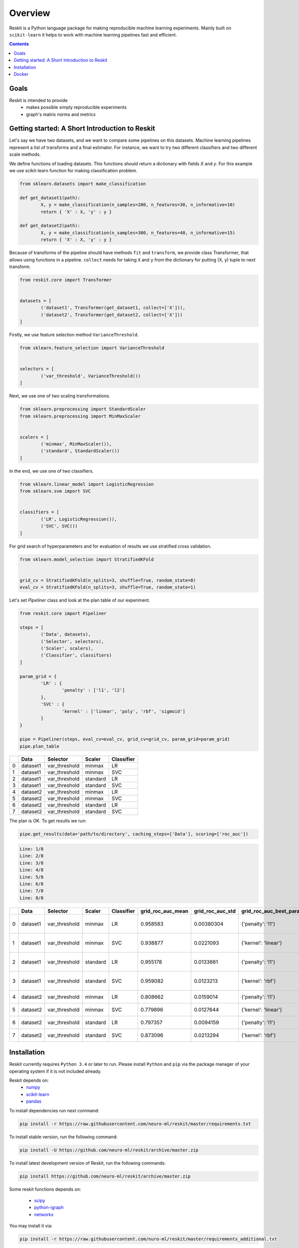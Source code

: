 ========
Overview
========

Reskit is a Python language package for making reproducible machine learning experiments. 
Mainly built on ``scikit-learn`` it helps to work with machine learning pipelines fast and efficient. 

.. contents::

Goals
-----

Reskit is intended to provide
  * makes possible simply reproducible experiments
  * graph's matrix norms and metrics

Getting started: A Short Introduction to Reskit
-----------------------------------------------

Let's say we have two datasets, and we want to compare some pipelines on
this datasets. Machine learning pipelines represent a list of transforms
and a final estimator. For instance, we want to try two different
classifiers and two different scale methods.

We define functions of loading datasets. 
This functions should return a dictionary with fields `X` and `y`. 
For this example we use scikit-learn function for making classification problem.

.. code-block:: python

	from sklearn.datasets import make_classification

	def get_dataset1(path):
		X, y = make_classification(n_samples=200, n_features=30, n_informative=10)
		return { 'X' : X, 'y' : y }

	def get_dataset2(path):
		X, y = make_classification(n_samples=300, n_features=40, n_informative=15)
		return { 'X' : X, 'y' : y }

Because of transforms of the pipeline should have methods ``fit`` and ``transform``, 
we provide class Transformer, that allows using functions in a pipeline. 
``collect`` needs for taking ``X`` and ``y`` from the dictionary for putting (X, y) tuple to next transform.

.. code-block:: python

	from reskit.core import Transformer


	datasets = [
		('dataset1', Transformer(get_dataset1, collect=['X'])),
		('dataset2', Transformer(get_dataset2, collect=['X']))
	]

Firstly, we use feature selection method ``VarianceThreshold``.

.. code-block:: python

	from sklearn.feature_selection import VarianceThreshold


	selectors = [
		('var_threshold', VarianceThreshold())
	]

Next, we use one of two scaling transformations.

.. code-block:: python

	from sklearn.preprocessing import StandardScaler
	from sklearn.preprocessing import MinMaxScaler


	scalers = [
		('minmax', MinMaxScaler()),
		('standard', StandardScaler())
	]

In the end, we use one of two classifiers.

.. code-block:: python

	from sklearn.linear_model import LogisticRegression
	from sklearn.svm import SVC


	classifiers = [
		('LR', LogisticRegression()),
		('SVC', SVC())
	]

For grid search of hyperparameters and for evaluation of results we use stratified cross validation.

.. code-block:: python

	from sklearn.model_selection import StratifiedKFold


	grid_cv = StratifiedKFold(n_splits=3, shuffle=True, random_state=0)
	eval_cv = StratifiedKFold(n_splits=3, shuffle=True, random_state=1)

Let's set `Pipeliner` class and look at the plan table of our experiment.

.. code-block:: python

	from reskit.core import Pipeliner

	steps = [
		('Data', datasets),
		('Selector', selectors),
		('Scaler', scalers),
		('Classifier', classifiers)
	]

	param_grid = {
		'LR' : {
			'penalty' : ['l1', 'l2']
		},
		'SVC' : {
			'kernel' : ['linear', 'poly', 'rbf', 'sigmoid']
		}
	}

	pipe = Pipeliner(steps, eval_cv=eval_cv, grid_cv=grid_cv, param_grid=param_grid)
	pipe.plan_table

+---+----------+---------------+------------+----------------+
|   | **Data** | **Selector**  | **Scaler** | **Classifier** |
+---+----------+---------------+------------+----------------+
| 0 | dataset1 | var_threshold |   minmax   |       LR       | 
+---+----------+---------------+------------+----------------+
| 1 | dataset1 | var_threshold |   minmax   |       SVC      |
+---+----------+---------------+------------+----------------+
| 2 | dataset1 | var_threshold |  standard  |       LR       |
+---+----------+---------------+------------+----------------+
| 3 | dataset1 | var_threshold |  standard  |       SVC      | 
+---+----------+---------------+------------+----------------+
| 4 | dataset2 | var_threshold |   minmax   |       LR       |
+---+----------+---------------+------------+----------------+
| 5 | dataset2 | var_threshold |   minmax   |       SVC      |
+---+----------+---------------+------------+----------------+
| 6 | dataset2 | var_threshold |  standard  |       LR       |
+---+----------+---------------+------------+----------------+
| 7 | dataset2 | var_threshold |  standard  |       SVC      |
+---+----------+---------------+------------+----------------+

The plan is OK. To get results we run:

.. code-block:: python

	pipe.get_results(data='path/to/directory', caching_steps=['Data'], scoring=['roc_auc'])

.. code-block:: bash

  Line: 1/8
  Line: 2/8
  Line: 3/8
  Line: 4/8
  Line: 5/8
  Line: 6/8
  Line: 7/8
  Line: 8/8

+---+----------+---------------+------------+----------------+-----------------------+----------------------+------------------------------+-----------------------+----------------------+-------------------------------------+
|   | **Data** | **Selector**  | **Scaler** | **Classifier** | **grid_roc_auc_mean** | **grid_roc_auc_std** | **grid_roc_auc_best_params** | **eval_roc_auc_mean** | **eval_roc_auc_std** |       **eval_roc_auc_scores**       |
+---+----------+---------------+------------+----------------+-----------------------+----------------------+------------------------------+-----------------------+----------------------+-------------------------------------+
| 0 | dataset1 | var_threshold |   minmax   |       LR       |       0.958583        |      0.00380304      |       {'penalty': 'l1'}      |        0.942676       |       0.016551       | [ 0.95934256 0.94857668 0.92011019] |
+---+----------+---------------+------------+----------------+-----------------------+----------------------+------------------------------+-----------------------+----------------------+-------------------------------------+
| 1 | dataset1 | var_threshold |   minmax   |       SVC      |       0.938877        |      0.0221093       |      {'kernel': 'linear'}    |        0.91035        |       0.0306385      | [ 0.93858131 0.92470156 0.8677686 ] |
+---+----------+---------------+------------+----------------+-----------------------+----------------------+------------------------------+-----------------------+----------------------+-------------------------------------+
| 2 | dataset1 | var_threshold |  standard  |       LR       |       0.955178        |      0.0133661       |       {'penalty': 'l1'}      |        0.920474       |       0.0271148      | [ 0.95242215 0.92286501 0.88613407] |
+---+----------+---------------+------------+----------------+-----------------------+----------------------+------------------------------+-----------------------+----------------------+-------------------------------------+
| 3 | dataset1 | var_threshold |  standard  |       SVC      |       0.959082        |      0.0123213       |       {'kernel': 'rbf'}      |        0.925589       |       0.0226491      | [ 0.9567474 0.9164371 0.90358127]   |
+---+----------+---------------+------------+----------------+-----------------------+----------------------+------------------------------+-----------------------+----------------------+-------------------------------------+
| 4 | dataset2 | var_threshold |   minmax   |       LR       |       0.808662        |      0.0159014       |       {'penalty': 'l1'}      |        0.803197       |       0.024606       | [ 0.82078431 0.7684 0.82040816]     |
+---+----------+---------------+------------+----------------+-----------------------+----------------------+------------------------------+-----------------------+----------------------+-------------------------------------+
| 5 | dataset2 | var_threshold |   minmax   |       SVC      |       0.779896        |      0.0127644       |      {'kernel': 'linear'}    |        0.762861       |       0.0230988      | [ 0.78431373 0.7308 0.77346939]     |
+---+----------+---------------+------------+----------------+-----------------------+----------------------+------------------------------+-----------------------+----------------------+-------------------------------------+
| 6 | dataset2 | var_threshold |  standard  |       LR       |       0.797357        |      0.0094159       |       {'penalty': 'l1'}      |        0.769821       |       0.0236991      | [ 0.80313725 0.75 0.75632653]       |
+---+----------+---------------+------------+----------------+-----------------------+----------------------+------------------------------+-----------------------+----------------------+-------------------------------------+
| 7 | dataset2 | var_threshold |  standard  |       SVC      |       0.873096        |      0.0213294       |       {'kernel': 'rbf'}      |        0.847338       |       0.0261201      | [ 0.8654902 0.8104 0.86612245]      |
+---+----------+---------------+------------+----------------+-----------------------+----------------------+------------------------------+-----------------------+----------------------+-------------------------------------+

Installation
------------

Reskit currently requires ``Python 3.4`` or later to run.
Please install ``Python`` and ``pip`` via the package manager of your operating system if it is not included already.

Reskit depends on:
  - `numpy <http://www.numpy.org/>`_
  - `scikit-learn <http://scikit-learn.org/stable/>`_
  - `pandas <http://pandas.pydata.org/>`_


To install dependencies run next command:

.. code-block:: bash

	pip install -r https://raw.githubusercontent.com/neuro-ml/reskit/master/requirements.txt

To install stable version, run the following command:

.. code-block:: bash

	pip install -U https://github.com/neuro-ml/reskit/archive/master.zip

To install latest development version of Reskit, run the following commands:

.. code-block:: bash

  pip install https://github.com/neuro-ml/reskit/archive/master.zip

Some reskit functions depends on:

  - `scipy <https://www.scipy.org/>`_
  - `python-igraph <http://igraph.org/python/>`_
  - `networkx <https://networkx.github.io/>`_

You may install it via:

.. code-block:: bash

  pip install -r https://raw.githubusercontent.com/nuro-ml/reskit/master/requirements_additional.txt

Docker
------

If you just want to try Reskit or don't want to install Python, 
you can build docker image and make all reskit's stuff there. 
Also, in this case, you can provide the simple way to reproduce your experiment.
To run Reskit in docker you can use next commands.

1. Clone:

.. code-block:: bash

  git clone https://github.com/neuro-ml/reskit.git
  cd reskit

2. Build:

.. code-block:: bash

  docker build -t docker-reskit -f Dockerfile .

3. Run container.

  a) If you want to run bash in container:

  .. code-block:: bash

    docker run -it docker-reskit bash

  b) If you want to run bash in container with shared directory:

    .. code-block:: bash

      docker run -v $PWD/scripts:/reskit/scripts -it -p 8809:8888 docker-reskit bash

    .. note:: 
      
      Files won't be deleted after stopping container if you save this
      files in shared directory.

  c) If you want to start Jupyter Notebook server at ``http://localhost:8809`` in container:

    .. code-block:: bash

      docker run -v $PWD/scripts:/reskit/scripts -it -p 8809:8888 docker-reskit jupyter notebook --no-browser --ip="*"

    Open http://localhost:8809 on your local machine in a web browser.

